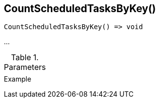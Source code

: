[.nxsl-function]
[[func-countscheduledtasksbykey]]
== CountScheduledTasksByKey()

// TODO: add description

[source,c]
----
CountScheduledTasksByKey() => void
----

…

.Parameters
[cols="1,3" grid="none", frame="none"]
|===
||
|===

.Return

.Example
[.source]
....
....
